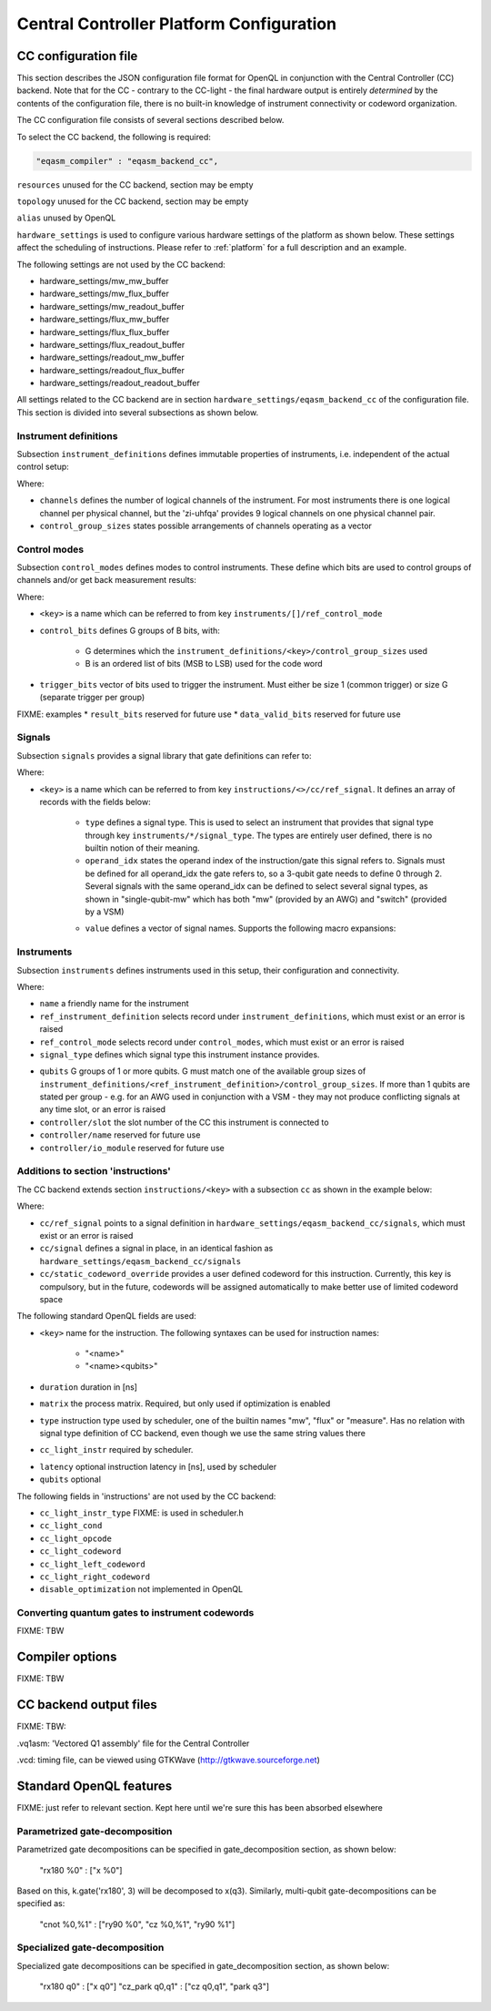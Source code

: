 .. _ccplatform:

Central Controller Platform Configuration
-----------------------------------------


CC configuration file
^^^^^^^^^^^^^^^^^^^^^

.. FIXME: improve readability

This section describes the JSON configuration file format for OpenQL in conjunction
with the Central Controller (CC) backend. Note that for the CC - contrary to the CC-light - the final hardware output is entirely *determined* by the contents of the configuration file, there is no built-in knowledge of instrument connectivity or codeword organization.

The CC configuration file consists of several sections described below.

To select the CC backend, the following is required:

.. code::

    "eqasm_compiler" : "eqasm_backend_cc",

``resources`` unused for the CC backend, section may be empty

``topology`` unused for the CC backend, section may be empty

``alias`` unused by OpenQL

``hardware_settings`` is used to configure various
hardware settings of the platform as shown below. These settings affect the
scheduling of instructions. Please refer to :ref:`platform` for a full description and an example.

The following settings are not used by the CC backend:

* hardware_settings/mw_mw_buffer
* hardware_settings/mw_flux_buffer
* hardware_settings/mw_readout_buffer
* hardware_settings/flux_mw_buffer
* hardware_settings/flux_flux_buffer
* hardware_settings/flux_readout_buffer
* hardware_settings/readout_mw_buffer
* hardware_settings/readout_flux_buffer
* hardware_settings/readout_readout_buffer

All settings related to the CC backend are in section ``hardware_settings/eqasm_backend_cc`` of the configuration file. This section is divided into several subsections as shown below.

Instrument definitions
**********************

Subsection ``instrument_definitions`` defines immutable properties of instruments, i.e. independent of the actual control setup:

.. code-block:: none
    :linenos:

    "instrument_definitions": {
        "qutech-qwg": {
            "channels": 4,
            "control_group_sizes": [1, 4],
        },
        "zi-hdawg": {
            "channels": 8,
            "control_group_sizes": [1, 2, 4, 8], // NB: size=1 needs special treatment of waveforms because one AWG unit drives 2 channels
        },
        "qutech-vsm": {
            "channels": 32,
            "control_group_sizes": [1],
        },
        "zi-uhfqa": {
            "channels": 9,
            "control_group_sizes": [1],
        }
    },   // instrument_definitions

Where:

* ``channels`` defines the number of logical channels of the instrument. For most instruments there is one logical channel per physical channel, but the 'zi-uhfqa' provides 9 logical channels on one physical channel pair.
* ``control_group_sizes`` states possible arrangements of channels operating as a vector
.. FIXME: add example
..    // * ``latency`` latency from trigger to output in [ns]. FIXME: currently not implemented
.. FIXME: describe concept of 'group'


Control modes
*************

Subsection ``control_modes`` defines modes to control instruments. These define which bits are used to control groups of channels and/or get back measurement results:

.. code-block:: JSON
    :linenos:

    "control_modes": {
        "awg8-mw-vsm-hack": {                     // ZI_HDAWG8.py::cfg_codeword_protocol() == 'microwave'. Old hack to skip DIO[8]
            "control_bits": [
                [7,6,5,4,3,2,1,0],                // group 0
                [16,15,14,13,12,11,10,9]          // group 1
            ],
            "trigger_bits": [31]
        },
        "awg8-mw-vsm": {                          // the way the mode above should have been
            "control_bits": [
                [7,6,5,4,3,2,1,0],                // group 0
                [15,14,13,12,11,10,9,8]           // group 1
            ],
            "trigger_bits": [31]
        },
        "awg8-mw-direct-iq": {                    // just I&Q to generate microwave without VSM. HDAWG8: "new_novsm_microwave"
            "control_bits": [
                [6,5,4,3,2,1,0],                  // group 0
                [13,12,11,10,9,8,7],              // group 1
                [22,21,20,19,18,17,16],           // group 2. NB: starts at bit 16 so twin-QWG can also support it
                [29,28,27,26,25,24,23]            // group 4
            ],
            "trigger_bits": [31]
        },
        "awg8-flux": {                             // ZI_HDAWG8.py::cfg_codeword_protocol() == 'flux'
            // NB: please note that internally one AWG unit handles 2 channels, which requires special handling of the waveforms
            "control_bits": [
                [2,1,0],                          // group 0
                [5,4,3],
                [8,7,6],
                [11,10,9],
                [18,17,16],                       // group 4. NB: starts at bit 16 so twin-QWG can also support it
                [21,20,19],
                [24,23,22],
                [27,26,25]                        // group 7
            ],
            "trigger_bits": [31]
        },
        "awg8-flux-vector-8": {                    // single code word for 8 flux channels.
            "control_bits": [
                [7,6,5,4,3,2,1,0]
            ],
            "trigger_bits": [31]
        },
        "uhfqa-9ch": {
            "control_bits": [[17],[18],[19],[20],[21],[22],[23],[24],[25]],    // group[0:8]
            "trigger_bits": [16],
            "result_bits": [[1],[2],[3],[4],[5],[6],[7],[8],[9]],              // group[0:8]
            "data_valid_bits": [0]
        },
        "vsm-32ch":{
            "control_bits": [
                [0],[1],[2],[3],[4],[5],[6],[7],                      // group[0:7]
                [8],[9],[10],[11],[12],[13],[14],[15],                // group[8:15]
                [16],[17],[18],[19],[20],[21],[22],[23],              // group[16:23]
                [24],[25],[26],[27],[28],[28],[30],[31]               // group[24:31]
            ],
            "trigger_bits": []                                       // no trigger
        }
    },   // control_modes

Where:

* ``<key>`` is a name which can be referred to from key ``instruments/[]/ref_control_mode``
* ``control_bits`` defines G groups of B bits, with:

    - G determines which the ``instrument_definitions/<key>/control_group_sizes`` used
    - B is an ordered list of bits (MSB to LSB) used for the code word
* ``trigger_bits`` vector of bits used to trigger the instrument. Must either be size 1 (common trigger) or size G (separate trigger per group)
FIXME: examples
* ``result_bits`` reserved for future use
* ``data_valid_bits`` reserved for future use


Signals
*******

Subsection ``signals`` provides a signal library that gate definitions can refer to:

.. code-block:: JSON
    :linenos:

    "signals": {
        "single-qubit-mw": [
            {   "type": "mw",
                "operand_idx": 0,
                "value": [
                    "{gateName}-{instrumentName}:{instrumentGroup}-gi",
                    "{gateName}-{instrumentName}:{instrumentGroup}-gq",
                    "{gateName}-{instrumentName}:{instrumentGroup}-di",
                    "{gateName}-{instrumentName}:{instrumentGroup}-dq"
                ]
            },
            {   "type": "switch",
                "operand_idx": 0,
                "value": ["dummy"]                                  // NB: no actual signal is generated
            }
        ],
        "two-qubit-flux": [
            {   "type": "flux",
                "operand_idx": 0,                                   // control
                "value": ["flux-0-{qubit}"]
            },
            {   "type": "flux",
                "operand_idx": 1,                                   // target
                "value": ["flux-1-{qubit}"]
            }
        ]
    },  // signals

Where:

* ``<key>`` is a name which can be referred to from key ``instructions/<>/cc/ref_signal``. It defines an array of records with the fields below:

    * ``type`` defines a signal type. This is used to select an instrument that provides that signal type through key ``instruments/*/signal_type``. The types are entirely user defined, there is no builtin notion of their meaning.
    * ``operand_idx`` states the operand index of the instruction/gate this signal refers to. Signals must be defined for all operand_idx the gate refers to, so a 3-qubit gate needs to define 0 through 2. Several signals with the same operand_idx can be defined to select several signal types, as shown in "single-qubit-mw" which has both "mw" (provided by an AWG) and "switch" (provided by a VSM)
    .. FIXME: rewrite
    * ``value`` defines a vector of signal names. Supports the following macro expansions:
    .. FIXME: describe the (future) use of field 'value'

        * {gateName}
        * {instrumentName}
        * {instrumentGroup}
        * {qubit}
        .. FIXME: expand


Instruments
***********

Subsection ``instruments`` defines instruments used in this setup, their configuration and connectivity.

.. code-block:: JSON
    :linenos:

    "instruments": [
        // readout.
        {
            "name": "ro_0",
            "qubits": [[6], [11], [], [], [], [], [], [], []],
            "signal_type": "measure",
            "ref_instrument_definition": "zi-uhfqa",
            "ref_control_mode": "uhfqa-9ch",
            "controller": {
                "name": "cc",
                "slot": 0,
                "io_module": "CC-CONN-DIO"
            }
        },
        // ...

        // microwave.
        {
            "name": "mw_0",
            "qubits": [                                             // data qubits:
                [2, 8, 14],                                         // [freq L]
                [1, 4, 6, 10, 12, 15]                               // [freq H]
            ],
            "signal_type": "mw",
            "ref_instrument_definition": "zi-hdawg",
            "ref_control_mode": "awg8-mw-vsm-hack",
            "controller": {
                "name": "cc",
                "slot": 3,
                "io_module": "CC-CONN-DIO-DIFF"
            }
        },
        // ...

        // VSM
        {
            "name": "vsm_0",
            "qubits": [
                [2], [8], [14], [],  [], [], [], [],                // [freq L]
                [1], [4], [6], [10], [12], [15], [], [],            // [freq H]
                [0], [5], [9], [13], [], [], [], [],                // [freq Mg]
                [3], [7], [11], [16], [], [], [], []                // [freq My]
            ],
            "signal_type": "switch",
            "ref_instrument_definition": "qutech-vsm",
            "ref_control_mode": "vsm-32ch",
            "controller": {
                "name": "cc",
                "slot": 5,
                "io_module": "cc-conn-vsm"
            }
        },

        // flux
        {
            "name": "flux_0",
            "qubits": [[0], [1], [2], [3], [4], [5], [6], [7]],
            "signal_type": "flux",
            "ref_instrument_definition": "zi-hdawg",
            "ref_control_mode": "awg8-flux",
            "controller": {
                "name": "cc",
                "slot": 6,
                "io_module": "CC-CONN-DIO-DIFF"
            }
        },
        // ...
    ] // instruments

Where:

* ``name`` a friendly name for the instrument
* ``ref_instrument_definition`` selects record under ``instrument_definitions``, which must exist or an error is raised
* ``ref_control_mode`` selects record under ``control_modes``, which must exist or an error is raised
* ``signal_type`` defines which signal type this instrument instance provides.
.. FIXME: describe matching process against 'signals/*/type'
* ``qubits`` G groups of 1 or more qubits. G must match one of the available group sizes of ``instrument_definitions/<ref_instrument_definition>/control_group_sizes``. If more than 1 qubits are stated per group - e.g. for an AWG used in conjunction with a VSM - they may not produce conflicting signals at any time slot, or an error is raised
* ``controller/slot`` the slot number of the CC this instrument is connected to
* ``controller/name`` reserved for future use
* ``controller/io_module`` reserved for future use

Additions to section 'instructions'
***********************************

The CC backend extends section ``instructions/<key>`` with a subsection ``cc`` as shown in the example below:

.. code-block:: JSON
    :linenos:

    "ry180": {
        "duration": 20,
        "matrix": [ [0.0,1.0], [1.0,0.0], [1.0,0.0], [0.0,0.0] ],
        "type": "mw",
        "cc_light_instr": "y",
        "cc": {
            "ref_signal": "single-qubit-mw",
            "static_codeword_override": 2
        }
    },
    "cz_park": {
        "duration": 40,
        "matrix": [ [0.0,1.0], [1.0,0.0], [1.0,0.0], [0.0,0.0] ],
        "type": "flux",
        "cc_light_instr": "cz",
        "cc": {
            "signal": [
                {   "type": "flux",
                    "operand_idx": 0,                                   // control
                    "value": ["flux-0-{qubit}"]
                },
                {   "type": "flux",
                    "operand_idx": 1,                                   // target
                    "value": ["flux-1-{qubit}"]
                },
                {   "type": "flux",
                    "operand_idx": 2,                                   // park
                    "value": ["park_cz-{qubit}"]
                }
            ],
            "static_codeword_override": 1
        }
    }

Where:

* ``cc/ref_signal`` points to a signal definition in ``hardware_settings/eqasm_backend_cc/signals``, which must exist or an error is raised
* ``cc/signal`` defines a signal in place, in an identical fashion as ``hardware_settings/eqasm_backend_cc/signals``
* ``cc/static_codeword_override`` provides a user defined codeword for this instruction. Currently, this key is compulsory, but in the future, codewords will be assigned automatically to make better use of limited codeword space

The following standard OpenQL fields are used:

* ``<key>`` name for the instruction. The following syntaxes can be used for instruction names:

    - "<name>"
    - "<name><qubits>"
    .. FIXME: special treatment of names by scheduler/backend
    .. - "readout" : backend
    .. - "measure"
* ``duration`` duration in [ns]
* ``matrix`` the process matrix. Required, but only used if optimization is enabled
* ``type`` instruction type used by scheduler, one of the builtin names "mw", "flux" or "measure". Has no relation with signal type definition of CC backend, even though we use the same string values there
* ``cc_light_instr`` required by scheduler.
.. FIXME: expand on this
* ``latency`` optional instruction latency in [ns], used by scheduler
* ``qubits`` optional

The following fields in 'instructions' are not used by the CC backend:

* ``cc_light_instr_type``  FIXME: is used in scheduler.h
* ``cc_light_cond``
* ``cc_light_opcode``
* ``cc_light_codeword``
* ``cc_light_left_codeword``
* ``cc_light_right_codeword``
* ``disable_optimization`` not implemented in OpenQL


Converting quantum gates to instrument codewords
*******************************************************

FIXME: TBW


Compiler options
^^^^^^^^^^^^^^^^

FIXME: TBW


CC backend output files
^^^^^^^^^^^^^^^^^^^^^^^

FIXME: TBW:

.vq1asm: 'Vectored Q1 assembly' file for the Central Controller

.vcd: timing file, can be viewed using GTKWave (http://gtkwave.sourceforge.net)

Standard OpenQL features
^^^^^^^^^^^^^^^^^^^^^^^^

FIXME: just refer to relevant section. Kept here until we're sure this has been absorbed elsewhere


Parametrized gate-decomposition
*******************************

Parametrized gate decompositions can be specified in gate_decomposition section, as shown below:

    "rx180 %0" : ["x %0"]

Based on this, k.gate('rx180', 3) will be decomposed to x(q3). Similarly, multi-qubit gate-decompositions can be
specified as:

    "cnot %0,%1" : ["ry90 %0", "cz %0,%1", "ry90 %1"]


Specialized gate-decomposition
******************************

Specialized gate decompositions can be specified in gate_decomposition section, as shown below:

    "rx180 q0" : ["x q0"]
    "cz_park q0,q1" : ["cz q0,q1", "park q3"]
